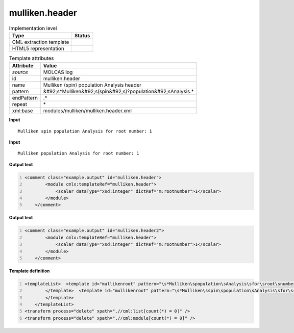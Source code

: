 .. _mulliken.header-d3e34596:

mulliken.header
===============

.. table:: Implementation level

   +----------------------------------------------------------------------------------------------------------------------------+----------------------------------------------------------------------------------------------------------------------------+
   | Type                                                                                                                       | Status                                                                                                                     |
   +============================================================================================================================+============================================================================================================================+
   | CML extraction template                                                                                                    | |image1|                                                                                                                   |
   +----------------------------------------------------------------------------------------------------------------------------+----------------------------------------------------------------------------------------------------------------------------+
   | HTML5 representation                                                                                                       | |image2|                                                                                                                   |
   +----------------------------------------------------------------------------------------------------------------------------+----------------------------------------------------------------------------------------------------------------------------+

.. table:: Template attributes

   +----------------------------------------------------------------------------------------------------------------------------+----------------------------------------------------------------------------------------------------------------------------+
   | Attribute                                                                                                                  | Value                                                                                                                      |
   +============================================================================================================================+============================================================================================================================+
   | *source*                                                                                                                   | MOLCAS log                                                                                                                 |
   +----------------------------------------------------------------------------------------------------------------------------+----------------------------------------------------------------------------------------------------------------------------+
   | id                                                                                                                         | mulliken.header                                                                                                            |
   +----------------------------------------------------------------------------------------------------------------------------+----------------------------------------------------------------------------------------------------------------------------+
   | name                                                                                                                       | Mulliken (spin) population Analysis header                                                                                 |
   +----------------------------------------------------------------------------------------------------------------------------+----------------------------------------------------------------------------------------------------------------------------+
   | pattern                                                                                                                    | &#92;s*Mulliken&#92;s(spin&#92;s)?population&#92;sAnalysis.\*                                                              |
   +----------------------------------------------------------------------------------------------------------------------------+----------------------------------------------------------------------------------------------------------------------------+
   | endPattern                                                                                                                 | .\*                                                                                                                        |
   +----------------------------------------------------------------------------------------------------------------------------+----------------------------------------------------------------------------------------------------------------------------+
   | repeat                                                                                                                     | \*                                                                                                                         |
   +----------------------------------------------------------------------------------------------------------------------------+----------------------------------------------------------------------------------------------------------------------------+
   | xml:base                                                                                                                   | modules/mulliken/mulliken.header.xml                                                                                       |
   +----------------------------------------------------------------------------------------------------------------------------+----------------------------------------------------------------------------------------------------------------------------+

.. container:: formalpara-title

   **Input**

::

         Mulliken spin population Analysis for root number: 1
       

.. container:: formalpara-title

   **Input**

::

         Mulliken population Analysis for root number: 1
       

.. container:: formalpara-title

   **Output text**

.. code:: xml
   :number-lines:

   <comment class="example.output" id="mulliken.header">
           <module cmlx:templateRef="mulliken.header">
               <scalar dataType="xsd:integer" dictRef="m:rootnumber">1</scalar>
           </module>
       </comment>

.. container:: formalpara-title

   **Output text**

.. code:: xml
   :number-lines:

   <comment class="example.output" id="mulliken.header2">
           <module cmlx:templateRef="mulliken.header">
               <scalar dataType="xsd:integer" dictRef="m:rootnumber">1</scalar>
           </module>
       </comment>

.. container:: formalpara-title

   **Template definition**

.. code:: xml
   :number-lines:

   <templateList>  <template id="mullikenroot" pattern="\s*Mulliken\spopulation\sAnalysis\sfor\sroot\snumber.*" endPattern="~">    <record>\s*Mulliken\spopulation\sAnalysis\sfor\sroot\snumber:{I,m:rootnumber}</record>    <transform process="pullup" xpath=".//cml:scalar" repeat="2" />                             
           </template>  <template id="mullikenroot" pattern="\s*Mulliken\sspin\spopulation\sAnalysis\sfor\sroot\snumber.*" endPattern="~">    <record>\s*Mulliken\s{A,m:mullikentype}\spopulation\sAnalysis\sfor\sroot\snumber:{I,m:rootnumber}</record>    <transform process="pullup" xpath=".//cml:scalar" repeat="2" />                  
           </template>
       </templateList>
   <transform process="delete" xpath=".//cml:list[count(*) = 0]" />
   <transform process="delete" xpath=".//cml:module[count(*) = 0]" />

.. |image1| image:: ../../imgs/Total.png
.. |image2| image:: ../../imgs/None.png
